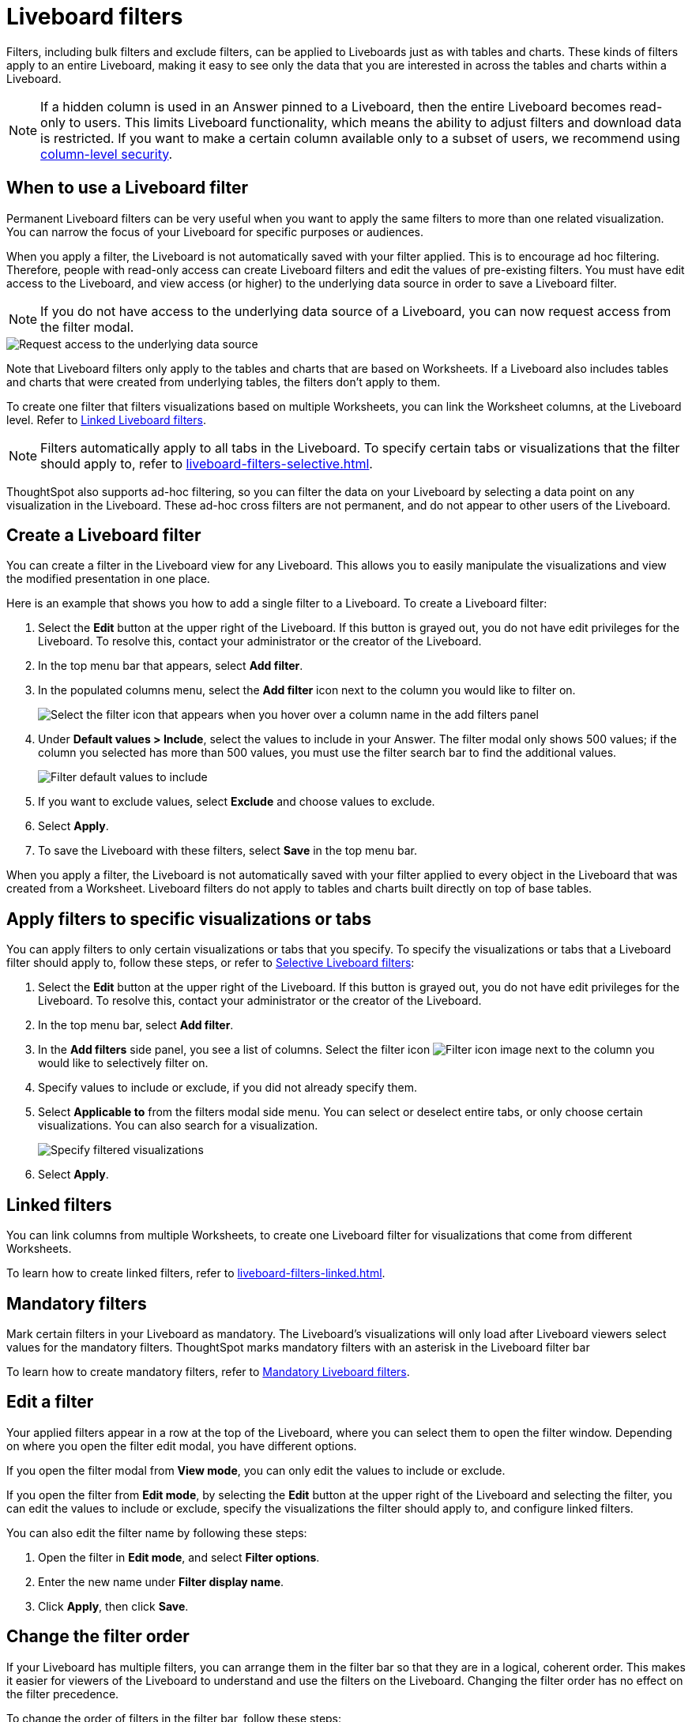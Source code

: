 = Liveboard filters
:last_updated: 11/05/2021
:linkattrs:
:experimental:
:page-layout: default-cloud
:page-aliases: /complex-search/pinboard-filters.adoc
:description: You can apply filters to Liveboards as well as tables and charts.


Filters, including bulk filters and exclude filters, can be applied to Liveboards just as with tables and charts.
These kinds of filters apply to an entire Liveboard, making it easy to see only the data that you are interested in across the tables and charts within a Liveboard.

NOTE: If a hidden column is used in an Answer pinned to a Liveboard, then the entire Liveboard becomes read-only to users. This limits Liveboard functionality, which means the ability to adjust filters and download data is restricted. If you want to make a certain column available only to a subset of users, we recommend using xref:security-data-object.adoc#cls[column-level security].

== When to use a Liveboard filter

Permanent Liveboard filters can be very useful when you want to apply the same filters to more than one related visualization.
You can narrow the focus of your Liveboard for specific purposes or audiences.

When you apply a filter, the Liveboard is not automatically saved with your filter applied.
This is to encourage ad hoc filtering.
Therefore, people with read-only access can create Liveboard filters and edit the values of pre-existing filters.
You must have edit access to the Liveboard, and view access (or higher) to the underlying data source in order to save a Liveboard filter.

[#filter-request]
NOTE: If you do not have access to the underlying data source of a Liveboard, you can now request access from the filter modal. 

image::filter-request-access.png[Request access to the underlying data source]

Note that Liveboard filters only apply to the tables and charts that are based on Worksheets.
If a Liveboard also includes tables and charts that were created from underlying tables, the filters don't apply to them.

To create one filter that filters visualizations based on multiple Worksheets, you can link the Worksheet columns, at the Liveboard level.
Refer to xref:liveboard-filters-linked.adoc[Linked Liveboard filters].

NOTE: Filters automatically apply to all tabs in the Liveboard. To specify certain tabs or visualizations that the filter should apply to, refer to xref:liveboard-filters-selective.adoc[].

ThoughtSpot also supports ad-hoc filtering, so you can filter the data on your Liveboard by selecting a data point on any visualization in the Liveboard. These ad-hoc cross filters are not permanent, and do not appear to other users of the Liveboard.

== Create a Liveboard filter

You can create a filter in the Liveboard view for any Liveboard.
This allows you to easily manipulate the visualizations and view the modified presentation in one place.

Here is an example that shows you how to add a single filter to a Liveboard.
To create a Liveboard filter:

. Select the *Edit* button at the upper right of the Liveboard. If this button is grayed out, you do not have edit privileges for the Liveboard. To resolve this, contact your administrator or the creator of the Liveboard.

. In the top menu bar that appears, select *Add filter*.

. In the populated columns menu, select the *Add filter* icon next to the column you would like to filter on.
+
image::add_filters_menu.png[Select the filter icon that appears when you hover over a column name in the add filters panel]

. Under *Default values > Include*, select the values to include in your Answer. The filter modal only shows 500 values; if the column you selected has more than 500 values, you must use the filter search bar to find the additional values.
+
image::column-filter-new-experience.png[Filter default values to include]

. If you want to exclude values, select *Exclude* and choose values to exclude.

. Select *Apply*.

. To save the Liveboard with these filters, select *Save* in the top menu bar.

When you apply a filter, the Liveboard is not automatically saved with your filter applied to every object in the Liveboard that was created from a Worksheet.
Liveboard filters do not apply to tables and charts built directly on top of base tables.

== Apply filters to specific visualizations or tabs

You can apply filters to only certain visualizations or tabs that you specify.
To specify the visualizations or tabs that a Liveboard filter should apply to, follow these steps, or refer to xref:liveboard-filters-selective.adoc[Selective Liveboard filters]:

. Select the *Edit* button at the upper right of the Liveboard. If this button is grayed out, you do not have edit privileges for the Liveboard. To resolve this, contact your administrator or the creator of the Liveboard.

. In the top menu bar, select *Add filter*.
. In the *Add filters* side panel, you see a list of columns. Select the filter icon image:icon-filter-10px.png[Filter icon image] next to the column you would like to selectively filter on.
. Specify values to include or exclude, if you did not already specify them.
. Select *Applicable to* from the filters modal side menu.
You can select or deselect entire tabs, or only choose certain visualizations.
You can also search for a visualization.
+
image::liveboard-filter-applicable-to-tabs.png[Specify filtered visualizations]
. Select *Apply*.

== Linked filters
You can link columns from multiple Worksheets, to create one Liveboard filter for visualizations that come from different Worksheets.

To learn how to create linked filters, refer to xref:liveboard-filters-linked.adoc[].

== Mandatory filters

Mark certain filters in your Liveboard as mandatory. The Liveboard's visualizations will only load after Liveboard viewers select values for the mandatory filters. ThoughtSpot marks mandatory filters with an asterisk in the Liveboard filter bar

To learn how to create mandatory filters, refer to xref:liveboard-filters-mandatory.adoc[Mandatory Liveboard filters].

== Edit a filter

Your applied filters appear in a row at the top of the Liveboard, where you can select them to open the filter window. Depending on where you open the filter edit modal, you have different options.

If you open the filter modal from *View mode*, you can only edit the values to include or exclude.

If you open the filter from *Edit mode*, by selecting the *Edit* button at the upper right of the Liveboard and selecting the filter, you can edit the values to include or exclude, specify the visualizations the filter should apply to, and configure linked filters.

You can also edit the filter name by following these steps:

. Open the filter in *Edit mode*, and select *Filter options*.

. Enter the new name under *Filter display name*.

. Click *Apply*, then click *Save*.

[#order]
== Change the filter order
If your Liveboard has multiple filters, you can arrange them in the filter bar so that they are in a logical, coherent order. This makes it easier for viewers of the Liveboard to understand and use the filters on the Liveboard. Changing the filter order has no effect on the filter precedence.

To change the order of filters in the filter bar, follow these steps:

. Select the *Edit* button at the upper right of the Liveboard you would like to edit. If this button is grayed out, you do not have edit privileges for the Liveboard. To resolve this, contact your administrator or the creator of the Liveboard.
. Select any filter from the filter bar, and drag and drop it to a new location.
. Select *Save* in the upper right of the Liveboard.

== Delete a filter
To delete a filter, you must be in *Edit mode*.

. Click the *More* menu icon image:icon-more-10px.png[more options menu icon] for the Liveboard, and select *Edit*.

. Hover over the filter, and select the *x* that appears.
+
image::filter_appears.png[Click the x that appears in the upper right of the filter when you hover over it]

'''
> **Related information**
>
> * xref:liveboard-layout-edit.adoc[Edit Liveboard layouts]
> * xref:liveboard-tabs.adoc[Liveboard tabs]
> * xref:answer-explorer.adoc[Answer Explorer]
> * xref:liveboard-schedule.adoc[Schedule a Liveboard job]
> * xref:liveboard-search.adoc[Search actions within a Liveboard]
> * xref:liveboard-copy.adoc[Copy a Liveboard]
> * xref:liveboard-link-copy.adoc[Copy a Liveboard or visualization link]
> * xref:liveboard-chart-reset.adoc[Reset a Liveboard visualization]
> * xref:liveboard-slideshow.adoc[Present Liveboard as slideshow]
> * xref:liveboard-download-pdf.adoc[Download as PDF]
